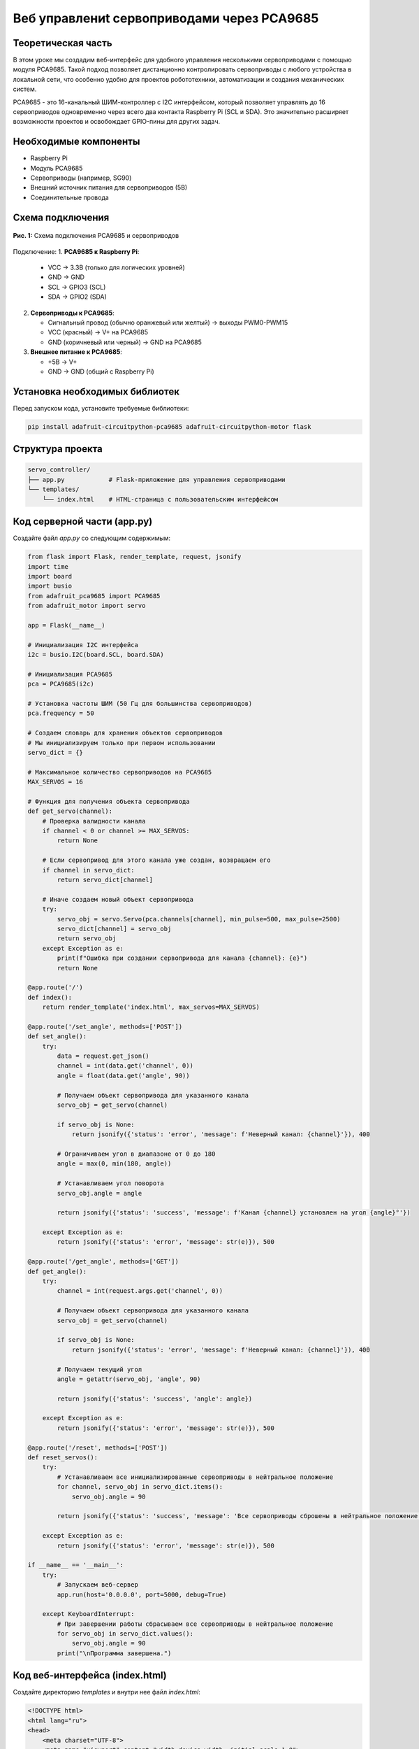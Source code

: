 ========================================================================================================================
Веб управлениt сервоприводами через PCA9685
========================================================================================================================

Теоретическая часть
--------------------------------------
В этом уроке мы создадим веб-интерфейс для удобного управления несколькими сервоприводами с помощью модуля PCA9685. Такой подход позволяет дистанционно контролировать сервоприводы с любого устройства в локальной сети, что особенно удобно для проектов робототехники, автоматизации и создания механических систем.

PCA9685 - это 16-канальный ШИМ-контроллер с I2C интерфейсом, который позволяет управлять до 16 сервоприводов одновременно через всего два контакта Raspberry Pi (SCL и SDA). Это значительно расширяет возможности проектов и освобождает GPIO-пины для других задач.

Необходимые компоненты
-----------------------------------------
- Raspberry Pi
- Модуль PCA9685
- Сервоприводы (например, SG90)
- Внешний источник питания для сервоприводов (5В)
- Соединительные провода

Схема подключения
------------------------------------
.. figure:: images/pca9685_connection.png
   :width: 80%
   :align: center

   **Рис. 1:** Схема подключения PCA9685 и сервоприводов

Подключение:
1. **PCA9685 к Raspberry Pi**:

   - VCC → 3.3В (только для логических уровней)
   - GND → GND
   - SCL → GPIO3 (SCL)
   - SDA → GPIO2 (SDA)

2. **Сервоприводы к PCA9685**:

   - Сигнальный провод (обычно оранжевый или желтый) → выходы PWM0-PWM15
   - VCC (красный) → V+ на PCA9685
   - GND (коричневый или черный) → GND на PCA9685

3. **Внешнее питание к PCA9685**:

   - +5В → V+
   - GND → GND (общий с Raspberry Pi)

Установка необходимых библиотек
--------------------------------------------------
Перед запуском кода, установите требуемые библиотеки:

.. code-block:: bash

   pip install adafruit-circuitpython-pca9685 adafruit-circuitpython-motor flask

Структура проекта
------------------------------------
.. code-block:: bash

   servo_controller/
   ├── app.py            # Flask-приложение для управления сервоприводами
   └── templates/
       └── index.html    # HTML-страница с пользовательским интерфейсом

Код серверной части (app.py)
-----------------------------------------------
Создайте файл `app.py` со следующим содержимым:

.. code-block:: python

   from flask import Flask, render_template, request, jsonify
   import time
   import board
   import busio
   from adafruit_pca9685 import PCA9685
   from adafruit_motor import servo

   app = Flask(__name__)

   # Инициализация I2C интерфейса
   i2c = busio.I2C(board.SCL, board.SDA)

   # Инициализация PCA9685
   pca = PCA9685(i2c)

   # Установка частоты ШИМ (50 Гц для большинства сервоприводов)
   pca.frequency = 50

   # Создаем словарь для хранения объектов сервоприводов
   # Мы инициализируем только при первом использовании
   servo_dict = {}

   # Максимальное количество сервоприводов на PCA9685
   MAX_SERVOS = 16

   # Функция для получения объекта сервопривода
   def get_servo(channel):
       # Проверка валидности канала
       if channel < 0 or channel >= MAX_SERVOS:
           return None
       
       # Если сервопривод для этого канала уже создан, возвращаем его
       if channel in servo_dict:
           return servo_dict[channel]
       
       # Иначе создаем новый объект сервопривода
       try:
           servo_obj = servo.Servo(pca.channels[channel], min_pulse=500, max_pulse=2500)
           servo_dict[channel] = servo_obj
           return servo_obj
       except Exception as e:
           print(f"Ошибка при создании сервопривода для канала {channel}: {e}")
           return None

   @app.route('/')
   def index():
       return render_template('index.html', max_servos=MAX_SERVOS)

   @app.route('/set_angle', methods=['POST'])
   def set_angle():
       try:
           data = request.get_json()
           channel = int(data.get('channel', 0))
           angle = float(data.get('angle', 90))
           
           # Получаем объект сервопривода для указанного канала
           servo_obj = get_servo(channel)
           
           if servo_obj is None:
               return jsonify({'status': 'error', 'message': f'Неверный канал: {channel}'}), 400
           
           # Ограничиваем угол в диапазоне от 0 до 180
           angle = max(0, min(180, angle))
           
           # Устанавливаем угол поворота
           servo_obj.angle = angle
           
           return jsonify({'status': 'success', 'message': f'Канал {channel} установлен на угол {angle}°'})
       
       except Exception as e:
           return jsonify({'status': 'error', 'message': str(e)}), 500

   @app.route('/get_angle', methods=['GET'])
   def get_angle():
       try:
           channel = int(request.args.get('channel', 0))
           
           # Получаем объект сервопривода для указанного канала
           servo_obj = get_servo(channel)
           
           if servo_obj is None:
               return jsonify({'status': 'error', 'message': f'Неверный канал: {channel}'}), 400
           
           # Получаем текущий угол
           angle = getattr(servo_obj, 'angle', 90)
           
           return jsonify({'status': 'success', 'angle': angle})
       
       except Exception as e:
           return jsonify({'status': 'error', 'message': str(e)}), 500

   @app.route('/reset', methods=['POST'])
   def reset_servos():
       try:
           # Устанавливаем все инициализированные сервоприводы в нейтральное положение
           for channel, servo_obj in servo_dict.items():
               servo_obj.angle = 90
           
           return jsonify({'status': 'success', 'message': 'Все сервоприводы сброшены в нейтральное положение'})
       
       except Exception as e:
           return jsonify({'status': 'error', 'message': str(e)}), 500

   if __name__ == '__main__':
       try:
           # Запускаем веб-сервер
           app.run(host='0.0.0.0', port=5000, debug=True)
       
       except KeyboardInterrupt:
           # При завершении работы сбрасываем все сервоприводы в нейтральное положение
           for servo_obj in servo_dict.values():
               servo_obj.angle = 90
           print("\nПрограмма завершена.")

Код веб-интерфейса (index.html)
-------------------------------------------------
Создайте директорию `templates` и внутри нее файл `index.html`:

.. code-block:: html

   <!DOCTYPE html>
   <html lang="ru">
   <head>
       <meta charset="UTF-8">
       <meta name="viewport" content="width=device-width, initial-scale=1.0">
       <title>Управление сервоприводами</title>
       <style>
           body {
               font-family: Arial, sans-serif;
               max-width: 800px;
               margin: 0 auto;
               padding: 20px;
               background-color: #f5f5f5;
           }
           h1 {
               color: #333;
               text-align: center;
               margin-bottom: 30px;
           }
           .control-panel {
               background-color: #fff;
               border-radius: 10px;
               padding: 20px;
               box-shadow: 0 2px 10px rgba(0, 0, 0, 0.1);
           }
           .form-group {
               margin-bottom: 20px;
           }
           label {
               display: block;
               margin-bottom: 8px;
               font-weight: bold;
           }
           select, input[type="range"] {
               width: 100%;
               padding: 8px;
               border-radius: 5px;
               border: 1px solid #ddd;
           }
           .slider-container {
               display: flex;
               align-items: center;
               margin-top: 15px;
           }
           .slider {
               flex-grow: 1;
           }
           .slider-value {
               width: 60px;
               text-align: center;
               font-weight: bold;
               margin-left: 15px;
           }
           .button-group {
               display: flex;
               justify-content: space-between;
               margin-top: 20px;
           }
           button {
               padding: 10px 15px;
               background-color: #4CAF50;
               color: white;
               border: none;
               border-radius: 5px;
               cursor: pointer;
               transition: background-color 0.3s;
           }
           button:hover {
               background-color: #45a049;
           }
           button.reset-btn {
               background-color: #f44336;
           }
           button.reset-btn:hover {
               background-color: #d32f2f;
           }
           button.preset-btn {
               background-color: #2196F3;
           }
           button.preset-btn:hover {
               background-color: #0b7dda;
           }
           .status {
               margin-top: 20px;
               padding: 10px;
               border-radius: 5px;
               display: none;
           }
           .success {
               background-color: #dff0d8;
               color: #3c763d;
           }
           .error {
               background-color: #f2dede;
               color: #a94442;
           }
           .servo-visual {
               width: 200px;
               height: 200px;
               margin: 30px auto;
               position: relative;
           }
           .servo-base {
               width: 100px;
               height: 20px;
               background-color: #555;
               position: absolute;
               left: 50px;
               bottom: 0;
               border-radius: 5px;
           }
           .servo-arm {
               width: 10px;
               height: 100px;
               background-color: #888;
               position: absolute;
               bottom: 20px;
               left: 95px;
               transform-origin: bottom center;
               transition: transform 0.3s;
           }
           .presets {
               margin-top: 20px;
               display: flex;
               justify-content: space-between;
           }
       </style>
   </head>
   <body>
       <h1>Управление сервоприводами</h1>
       
       <div class="control-panel">
           <div class="form-group">
               <label for="channel">Выберите канал сервопривода:</label>
               <select id="channel">
                   <!-- Каналы будут добавлены JavaScript -->
               </select>
           </div>
           
           <div class="form-group">
               <label for="angle">Управление углом (0-180°):</label>
               <div class="slider-container">
                   <input type="range" id="angle" class="slider" min="0" max="180" value="90" step="1">
                   <div class="slider-value" id="angle-value">90°</div>
               </div>
           </div>
           
           <div class="servo-visual">
               <div class="servo-base"></div>
               <div class="servo-arm" id="servo-arm"></div>
           </div>
           
           <div class="presets">
               <button class="preset-btn" data-angle="0">0°</button>
               <button class="preset-btn" data-angle="45">45°</button>
               <button class="preset-btn" data-angle="90">90°</button>
               <button class="preset-btn" data-angle="135">135°</button>
               <button class="preset-btn" data-angle="180">180°</button>
           </div>
           
           <div class="button-group">
               <button id="reset-btn" class="reset-btn">Сбросить все сервоприводы</button>
           </div>
           
           <div class="status" id="status"></div>
       </div>
       
       <script>
           // Получаем максимальное количество сервоприводов из серверной конфигурации
           const maxServos = {{ max_servos }};
           
           // DOM-элементы
           const channelSelect = document.getElementById('channel');
           const angleSlider = document.getElementById('angle');
           const angleValue = document.getElementById('angle-value');
           const servoArm = document.getElementById('servo-arm');
           const resetBtn = document.getElementById('reset-btn');
           const statusDiv = document.getElementById('status');
           const presetBtns = document.querySelectorAll('.preset-btn');
           
           // Заполняем выпадающий список каналов
           for (let i = 0; i < maxServos; i++) {
               const option = document.createElement('option');
               option.value = i;
               option.textContent = `Канал ${i}`;
               channelSelect.appendChild(option);
           }
           
           // Обновление визуального представления сервопривода
           function updateServoVisual(angle) {
               servoArm.style.transform = `rotate(${angle}deg)`;
           }
           
           // Функция для установки угла сервопривода
           function setServoAngle(channel, angle) {
               fetch('/set_angle', {
                   method: 'POST',
                   headers: {
                       'Content-Type': 'application/json',
                   },
                   body: JSON.stringify({
                       channel: channel,
                       angle: angle
                   })
               })
               .then(response => response.json())
               .then(data => {
                   if (data.status === 'success') {
                       showStatus(data.message, 'success');
                   } else {
                       showStatus(data.message, 'error');
                   }
               })
               .catch(error => {
                   showStatus(`Ошибка: ${error}`, 'error');
               });
           }
           
           // Функция для получения текущего угла сервопривода
           function getServoAngle(channel) {
               fetch(`/get_angle?channel=${channel}`)
               .then(response => response.json())
               .then(data => {
                   if (data.status === 'success') {
                       // Обновляем слайдер и отображение
                       angleSlider.value = data.angle;
                       angleValue.textContent = `${data.angle}°`;
                       updateServoVisual(data.angle);
                   }
               })
               .catch(error => {
                   console.error('Ошибка при получении угла:', error);
               });
           }
           
           // Функция сброса всех сервоприводов
           function resetAllServos() {
               fetch('/reset', {
                   method: 'POST'
               })
               .then(response => response.json())
               .then(data => {
                   if (data.status === 'success') {
                       showStatus(data.message, 'success');
                       // Обновляем текущий слайдер
                       angleSlider.value = 90;
                       angleValue.textContent = '90°';
                       updateServoVisual(90);
                   } else {
                       showStatus(data.message, 'error');
                   }
               })
               .catch(error => {
                   showStatus(`Ошибка: ${error}`, 'error');
               });
           }
           
           // Функция для отображения статусных сообщений
           function showStatus(message, type) {
               statusDiv.textContent = message;
               statusDiv.className = `status ${type}`;
               statusDiv.style.display = 'block';
               
               // Скрываем сообщение через 5 секунд
               setTimeout(() => {
                   statusDiv.style.display = 'none';
               }, 5000);
           }
           
           // Обработчик изменения выбранного канала
           channelSelect.addEventListener('change', () => {
               getServoAngle(channelSelect.value);
           });
           
           // Обработчик изменения значения слайдера
           angleSlider.addEventListener('input', () => {
               const angle = parseInt(angleSlider.value);
               angleValue.textContent = `${angle}°`;
               updateServoVisual(angle);
           });
           
           // Обработчик отпускания слайдера (чтобы не посылать запросы каждую миллисекунду)
           angleSlider.addEventListener('change', () => {
               const channel = parseInt(channelSelect.value);
               const angle = parseInt(angleSlider.value);
               setServoAngle(channel, angle);
           });
           
           // Обработчик нажатия на кнопку сброса
           resetBtn.addEventListener('click', resetAllServos);
           
           // Обработчики для кнопок предустановленных углов
           presetBtns.forEach(btn => {
               btn.addEventListener('click', () => {
                   const angle = parseInt(btn.dataset.angle);
                   const channel = parseInt(channelSelect.value);
                   
                   // Обновляем слайдер и отображение
                   angleSlider.value = angle;
                   angleValue.textContent = `${angle}°`;
                   updateServoVisual(angle);
                   
                   // Отправляем команду на сервер
                   setServoAngle(channel, angle);
               });
           });
           
           // Инициализация - получаем текущий угол выбранного канала
           getServoAngle(channelSelect.value);
       </script>
   </body>
   </html>

Разбор кода
------------------------------

### Серверная часть (app.py)

**Инициализация и настройка:**

В этом блоке устанавливаем соединение с модулем PCA9685 через I2C и настраиваем его для работы с сервоприводами:

.. code-block:: python

   from flask import Flask, render_template, request, jsonify
   import time
   import board
   import busio
   from adafruit_pca9685 import PCA9685
   from adafruit_motor import servo

   app = Flask(__name__)

   # Инициализация I2C интерфейса
   i2c = busio.I2C(board.SCL, board.SDA)

   # Инициализация PCA9685
   pca = PCA9685(i2c)

   # Установка частоты ШИМ (50 Гц для большинства сервоприводов)
   pca.frequency = 50

Самый важный параметр здесь - `pca.frequency = 50`, устанавливающий частоту ШИМ-сигнала в 50 Гц, что является стандартом для большинства сервоприводов.

**Ленивая инициализация сервоприводов:**

Вместо инициализации всех 16 сервоприводов сразу, что могло бы быть расточительно, мы используем подход "ленивой инициализации" - создаем объекты сервоприводов только при первом обращении к каждому каналу:

.. code-block:: python

   # Создаем словарь для хранения объектов сервоприводов
   servo_dict = {}

   # Максимальное количество сервоприводов на PCA9685
   MAX_SERVOS = 16

   # Функция для получения объекта сервопривода
   def get_servo(channel):
       # Проверка валидности канала
       if channel < 0 or channel >= MAX_SERVOS:
           return None
       
       # Если сервопривод для этого канала уже создан, возвращаем его
       if channel in servo_dict:
           return servo_dict[channel]
       
       # Иначе создаем новый объект сервопривода
       try:
           servo_obj = servo.Servo(pca.channels[channel], min_pulse=500, max_pulse=2500)
           servo_dict[channel] = servo_obj
           return servo_obj
       except Exception as e:
           print(f"Ошибка при создании сервопривода для канала {channel}: {e}")
           return None

Параметры `min_pulse=500, max_pulse=2500` определяют ширину импульса в микросекундах для положений 0° и 180° соответственно. Эти значения могут требовать настройки в зависимости от модели сервоприводов.

**Маршруты Flask:**

Создаем три основных маршрута:
1. `/` - главная страница с интерфейсом управления
2. `/set_angle` - API для установки угла сервопривода
3. `/get_angle` - API для получения текущего угла
4. `/reset` - API для сброса всех сервоприводов в нейтральное положение

.. code-block:: python

   @app.route('/')
   def index():
       return render_template('index.html', max_servos=MAX_SERVOS)

   @app.route('/set_angle', methods=['POST'])
   def set_angle():
       # Получаем данные из запроса, проверяем и устанавливаем угол

   @app.route('/get_angle', methods=['GET'])
   def get_angle():
       # Получаем и возвращаем текущий угол сервопривода

   @app.route('/reset', methods=['POST'])
   def reset_servos():
       # Сбрасываем все сервоприводы в нейтральное положение (90°)

**Обработка завершения работы:**

При завершении программы важно вернуть все сервоприводы в нейтральное положение, чтобы избежать резких движений при повторном запуске:

.. code-block:: python

   if __name__ == '__main__':
       try:
           # Запускаем веб-сервер
           app.run(host='0.0.0.0', port=5000, debug=True)
       
       except KeyboardInterrupt:
           # При завершении работы сбрасываем все сервоприводы
           for servo_obj in servo_dict.values():
               servo_obj.angle = 90
           print("\nПрограмма завершена.")

### Клиентская часть (index.html)

**HTML-структура и CSS:**

Интерфейс состоит из:
- Выпадающего списка для выбора канала сервопривода
- Слайдера для регулировки угла
- Визуального представления сервопривода
- Кнопок для быстрого выбора предустановленных углов
- Кнопки сброса всех сервоприводов
- Области для отображения статусных сообщений

**JavaScript для управления:**

Основная логика клиентской части осуществляется с помощью JavaScript:

1. **Инициализация и заполнение списка каналов:**

.. code-block:: javascript

   // Получаем максимальное количество сервоприводов из серверной конфигурации
   const maxServos = {{ max_servos }};
   
   // Заполняем выпадающий список каналов
   for (let i = 0; i < maxServos; i++) {
       const option = document.createElement('option');
       option.value = i;
       option.textContent = `Канал ${i}`;
       channelSelect.appendChild(option);
   }

2. **Визуализация положения сервопривода:**

.. code-block:: javascript

   // Обновление визуального представления сервопривода
   function updateServoVisual(angle) {
       servoArm.style.transform = `rotate(${angle}deg)`;
   }

3. **Взаимодействие с сервером:**

Функции для отправки и получения данных:

.. code-block:: javascript

   // Функция для установки угла сервопривода
   function setServoAngle(channel, angle) {
       fetch('/set_angle', { /* ... */ })
       .then(/* ... */)
       .catch(/* ... */);
   }
   
   // Функция для получения текущего угла сервопривода
   function getServoAngle(channel) {
       fetch(`/get_angle?channel=${channel}`)
       .then(/* ... */)
       .catch(/* ... */);
   }
   
   // Функция сброса всех сервоприводов
   function resetAllServos() {
       fetch('/reset', { /* ... */ })
       .then(/* ... */)
       .catch(/* ... */);
   }

4. **Обработчики событий:**

.. code-block:: javascript

   // Обработчик изменения выбранного канала
   channelSelect.addEventListener('change', () => {
       getServoAngle(channelSelect.value);
   });
   
   // Обработчик изменения значения слайдера
   angleSlider.addEventListener('input', () => {
       // Обновляем только визуальное отображение
   });
   
   // Обработчик отпускания слайдера
   angleSlider.addEventListener('change', () => {
       // Отправляем команду на сервер
   });

Запуск проекта
---------------------------------

1. Создайте директорию для проекта и внутри нее папку `templates`:

   .. code-block:: bash

      mkdir -p servo_controller/templates
      cd servo_controller

2. Создайте файлы `app.py` и `templates/index.html` с приведенным выше кодом.

3. Запустите Flask-приложение:

   .. code-block:: bash

      python app.py

4. Откройте браузер и перейдите по адресу:

   .. code-block:: bash

      http://<IP-адрес_Raspberry_Pi>:5000

Ожидаемый результат
--------------------------------------

После запуска приложения вы увидите веб-интерфейс, позволяющий:
- Выбирать канал сервопривода (от 0 до 15)
- Регулировать угол поворота с помощью слайдера или кнопок предустановок
- Видеть визуальное представление текущего положения сервопривода
- Сбрасывать все сервоприводы в нейтральное положение

.. figure:: images/servo_controller_interface.png
   :width: 80%
   :align: center

   **Рис. 2:** Пример интерфейса управления сервоприводами

Практические применения
------------------------------------------

Данный проект можно использовать для:

1. **Управления роботизированной рукой** - каждый сервопривод управляет отдельным суставом
2. **Создания панорамных камер** - сервоприводы управляют положением камеры по осям
3. **Домашней автоматизации** - управление шторами, замками и другими механизмами
4. **Образовательных целей** - демонстрация принципов работы сервоприводов и управления устройствами через веб-интерфейс

Расширение проекта
------------------------------------

Вы можете расширить проект несколькими способами:

1. **Добавить сохранение положений** - хранить предустановленные положения в базе данных
2. **Создать последовательности движений** - программировать серии движений для создания плавных анимаций
3. **Интеграция с камерой** - добавить видеопоток для визуального контроля движений
4. **Управление через мобильное приложение** - создать мобильное приложение с использованием WebView или нативных элементов управления

Завершение работы
------------------------------------
Для остановки сервера нажмите **Ctrl + C** в терминале. При завершении программы все сервоприводы автоматически вернутся в нейтральное положение (90°).

Поздравляем! 🎉 Вы успешно создали веб-интерфейс для управления сервоприводами с использованием модуля PCA9685 и Raspberry Pi. Теперь вы можете легко контролировать до 16 сервоприводов через любое устройство в вашей локальной сети.
